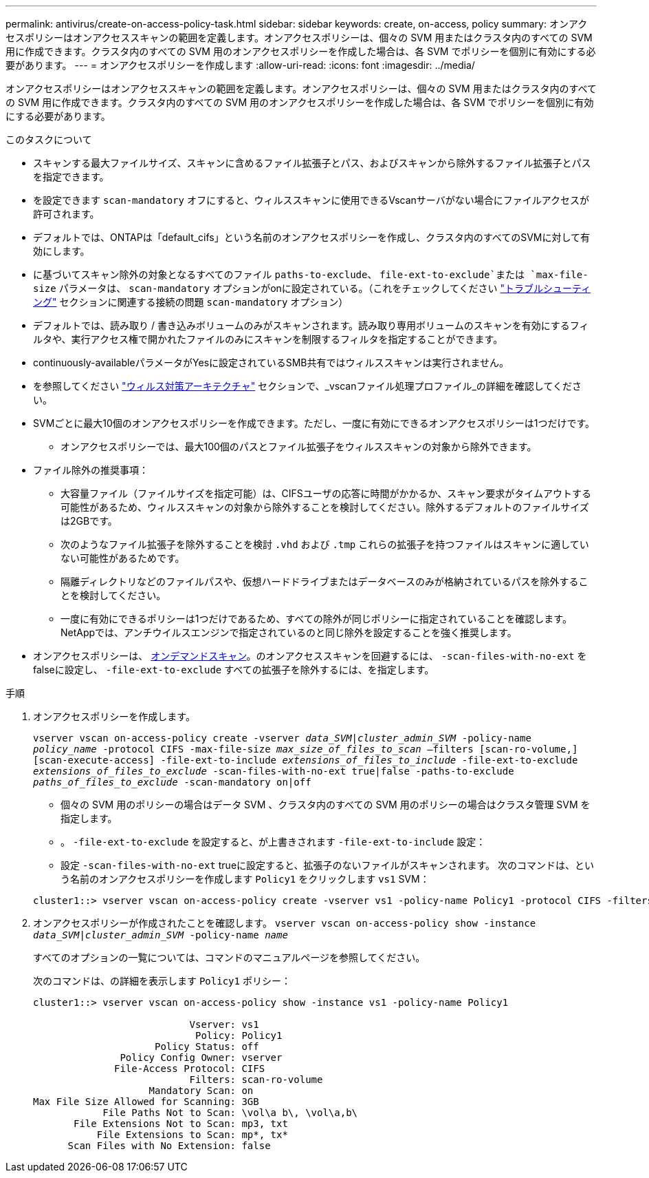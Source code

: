 ---
permalink: antivirus/create-on-access-policy-task.html 
sidebar: sidebar 
keywords: create, on-access, policy 
summary: オンアクセスポリシーはオンアクセススキャンの範囲を定義します。オンアクセスポリシーは、個々の SVM 用またはクラスタ内のすべての SVM 用に作成できます。クラスタ内のすべての SVM 用のオンアクセスポリシーを作成した場合は、各 SVM でポリシーを個別に有効にする必要があります。 
---
= オンアクセスポリシーを作成します
:allow-uri-read: 
:icons: font
:imagesdir: ../media/


[role="lead"]
オンアクセスポリシーはオンアクセススキャンの範囲を定義します。オンアクセスポリシーは、個々の SVM 用またはクラスタ内のすべての SVM 用に作成できます。クラスタ内のすべての SVM 用のオンアクセスポリシーを作成した場合は、各 SVM でポリシーを個別に有効にする必要があります。

.このタスクについて
* スキャンする最大ファイルサイズ、スキャンに含めるファイル拡張子とパス、およびスキャンから除外するファイル拡張子とパスを指定できます。
* を設定できます `scan-mandatory` オフにすると、ウィルススキャンに使用できるVscanサーバがない場合にファイルアクセスが許可されます。
* デフォルトでは、ONTAPは「default_cifs」という名前のオンアクセスポリシーを作成し、クラスタ内のすべてのSVMに対して有効にします。
* に基づいてスキャン除外の対象となるすべてのファイル `paths-to-exclude`、 `file-ext-to-exclude`または `max-file-size` パラメータは、 `scan-mandatory` オプションがonに設定されている。（これをチェックしてください link:vscan-server-connection-concept.html["トラブルシューティング"] セクションに関連する接続の問題 `scan-mandatory` オプション）
* デフォルトでは、読み取り / 書き込みボリュームのみがスキャンされます。読み取り専用ボリュームのスキャンを有効にするフィルタや、実行アクセス権で開かれたファイルのみにスキャンを制限するフィルタを指定することができます。
* continuously-availableパラメータがYesに設定されているSMB共有ではウィルススキャンは実行されません。
* を参照してください link:architecture-concept.html["ウィルス対策アーキテクチャ"] セクションで、_vscanファイル処理プロファイル_の詳細を確認してください。
* SVMごとに最大10個のオンアクセスポリシーを作成できます。ただし、一度に有効にできるオンアクセスポリシーは1つだけです。
+
** オンアクセスポリシーでは、最大100個のパスとファイル拡張子をウィルススキャンの対象から除外できます。


* ファイル除外の推奨事項：
+
** 大容量ファイル（ファイルサイズを指定可能）は、CIFSユーザの応答に時間がかかるか、スキャン要求がタイムアウトする可能性があるため、ウィルススキャンの対象から除外することを検討してください。除外するデフォルトのファイルサイズは2GBです。
** 次のようなファイル拡張子を除外することを検討 `.vhd` および `.tmp` これらの拡張子を持つファイルはスキャンに適していない可能性があるためです。
** 隔離ディレクトリなどのファイルパスや、仮想ハードドライブまたはデータベースのみが格納されているパスを除外することを検討してください。
** 一度に有効にできるポリシーは1つだけであるため、すべての除外が同じポリシーに指定されていることを確認します。NetAppでは、アンチウイルスエンジンで指定されているのと同じ除外を設定することを強く推奨します。


* オンアクセスポリシーは、 xref:create-on-demand-task-task.html[オンデマンドスキャン]。のオンアクセススキャンを回避するには、 `-scan-files-with-no-ext` をfalseに設定し、 `-file-ext-to-exclude` すべての拡張子を除外するには、を指定します。


.手順
. オンアクセスポリシーを作成します。
+
`vserver vscan on-access-policy create -vserver _data_SVM|cluster_admin_SVM_ -policy-name _policy_name_ -protocol CIFS -max-file-size _max_size_of_files_to_scan_ –filters [scan-ro-volume,][scan-execute-access] -file-ext-to-include _extensions_of_files_to_include_ -file-ext-to-exclude _extensions_of_files_to_exclude_ -scan-files-with-no-ext true|false -paths-to-exclude _paths_of_files_to_exclude_ -scan-mandatory on|off`

+
** 個々の SVM 用のポリシーの場合はデータ SVM 、クラスタ内のすべての SVM 用のポリシーの場合はクラスタ管理 SVM を指定します。
** 。 `-file-ext-to-exclude` を設定すると、が上書きされます `-file-ext-to-include` 設定：
** 設定 `-scan-files-with-no-ext` trueに設定すると、拡張子のないファイルがスキャンされます。
次のコマンドは、という名前のオンアクセスポリシーを作成します `Policy1` をクリックします `vs1` SVM：


+
[listing]
----
cluster1::> vserver vscan on-access-policy create -vserver vs1 -policy-name Policy1 -protocol CIFS -filters scan-ro-volume -max-file-size 3GB -file-ext-to-include “mp*”,"tx*" -file-ext-to-exclude "mp3","txt" -scan-files-with-no-ext false -paths-to-exclude "\vol\a b\","\vol\a,b\"
----
. オンアクセスポリシーが作成されたことを確認します。 `vserver vscan on-access-policy show -instance _data_SVM|cluster_admin_SVM_ -policy-name _name_`
+
すべてのオプションの一覧については、コマンドのマニュアルページを参照してください。

+
次のコマンドは、の詳細を表示します `Policy1` ポリシー：

+
[listing]
----
cluster1::> vserver vscan on-access-policy show -instance vs1 -policy-name Policy1

                           Vserver: vs1
                            Policy: Policy1
                     Policy Status: off
               Policy Config Owner: vserver
              File-Access Protocol: CIFS
                           Filters: scan-ro-volume
                    Mandatory Scan: on
Max File Size Allowed for Scanning: 3GB
            File Paths Not to Scan: \vol\a b\, \vol\a,b\
       File Extensions Not to Scan: mp3, txt
           File Extensions to Scan: mp*, tx*
      Scan Files with No Extension: false
----

